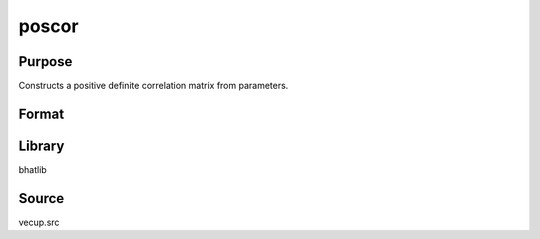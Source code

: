poscor
==============================================
Purpose
----------------
Constructs a positive definite correlation matrix from parameters.

Format
----------------
.. function:: { C, W, temp, ncormdc } = poscor(veccor, vecdiag, nnom, nc, nmdc, ncmdc, nnonnomscalset, nnonnomscalnoset)

    :param veccor: Vector of off-diagonal correlation parameters.
    :type veccor: vector

    :param vecdiag: Vector of diagonal entries.
    :type vecdiag: vector

    :param nnom: Number of nominal variables.
    :type nnom: scalar

    :param nc: Vector of choice counts per nominal variable.
    :type nc: vector

    :param nmdc: Number of mixed discrete choice variables.
    :type nmdc: scalar

    :param ncmdc: Vector of choice counts per mixed discrete choice variable.
    :type ncmdc: vector

    :param nnonnomscalset: Number of scaled non-nominal variables (set).
    :type nnonnomscalset: scalar

    :param nnonnomscalnoset: Number of scaled non-nominal variables (not set).
    :type nnonnomscalnoset: scalar

    :return C: Constructed correlation matrix.
    :rtype C: matrix

    :return W: Working matrix used in construction.
    :rtype W: matrix

    :return temp: Temporary matrix used in construction.
    :rtype temp: matrix

    :return ncormdc: Count of correlation parameters for MDC.
    :rtype ncormdc: scalar

Library
-------
bhatlib

Source
------
vecup.src